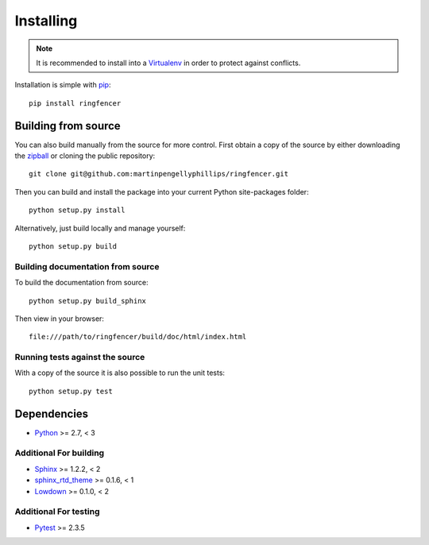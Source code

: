 ..
    :copyright: Copyright (c) 2016 Martin Pengelly-Phillips

.. _installing:

**********
Installing
**********

.. note::

    It is recommended to install into a `Virtualenv
    <http://virtualenv.pypa.io/>`_ in order to protect against conflicts.

.. highlight:: bash

Installation is simple with `pip <http://www.pip-installer.org/>`_::

    pip install ringfencer

Building from source
====================

You can also build manually from the source for more control. First obtain a
copy of the source by either downloading the
`zipball <https://github.com/martinpengellyphillips/ringfencer/archive/master.zip>`_
or cloning the public repository::

    git clone git@github.com:martinpengellyphillips/ringfencer.git

Then you can build and install the package into your current Python
site-packages folder::

    python setup.py install

Alternatively, just build locally and manage yourself::

    python setup.py build

Building documentation from source
----------------------------------

To build the documentation from source::

    python setup.py build_sphinx

Then view in your browser::

    file:///path/to/ringfencer/build/doc/html/index.html

Running tests against the source
--------------------------------

With a copy of the source it is also possible to run the unit tests::

    python setup.py test

Dependencies
============

* `Python <http://python.org>`_ >= 2.7, < 3

Additional For building
-----------------------

* `Sphinx <http://sphinx-doc.org/>`_ >= 1.2.2, < 2
* `sphinx_rtd_theme <https://github.com/snide/sphinx_rtd_theme>`_ >= 0.1.6, < 1
* `Lowdown <http://lowdown.rtd.ftrack.com/en/stable/>`_ >= 0.1.0, < 2

Additional For testing
----------------------

* `Pytest <http://pytest.org>`_  >= 2.3.5
